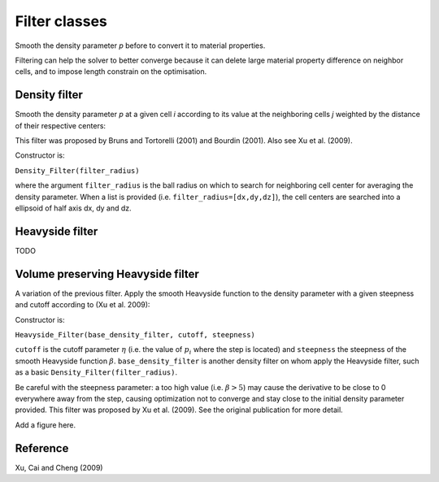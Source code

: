.. _filters:

Filter classes
==============

Smooth the density parameter `p` before to convert it to material properties.

Filtering can help the solver to better converge because it can delete 
large material property difference on neighbor cells, and to impose length
constrain on the optimisation.


Density filter
--------------

Smooth the density parameter `p` at a given cell `i` according to its value
at the neighboring cells `j` weighted by the distance of their respective 
centers:

.. math::
  :label: density_filter
  
  \bar{p}_i = \frac{R V_i p_i + \sum_{j \in \partial i} (R-d_{ij}) V_j p_j}
                    {R V_i + \sum_{j \in \partial i} (R-d_{ij}) V_j}
  
This filter was proposed by Bruns and Tortorelli (2001) and Bourdin (2001). 
Also see Xu et al. (2009).

Constructor is:

``Density_Filter(filter_radius)``

where the argument ``filter_radius`` is the ball radius on which to search 
for neighboring cell center for averaging the density parameter. When a list
is provided (i.e. ``filter_radius=[dx,dy,dz]``), the cell centers are searched 
into a ellipsoid of half axis dx, dy and dz.


Heavyside filter
----------------

TODO



Volume preserving Heavyside filter
----------------------------------

A variation of the previous filter.
Apply the smooth Heavyside function to the density parameter with a given
steepness and cutoff according to (Xu et al. 2009):

.. math::
  :label: heavyside_density_filter
  
  \tilde{p}_i = \left\{ 
            \begin{array}{ll}
       \eta \left[ e^{-\beta(1-\bar{p}_i/\eta)} - 
         (1-\frac{\bar{p}_i}{\eta}) e^{-\beta}\right] \quad \mbox{if} \quad \bar{p}_i<\eta \\
      (1-\eta) \left[ 1-e^{-\beta(\bar{p}_i-\eta)/(1-\eta)} + 
         \frac{\bar{p}_i-\eta}{1-\eta}e^{-\beta} \right] + \eta \quad \mbox{else}
            \end{array} \\
                \right.


Constructor is:

``Heavyside_Filter(base_density_filter, cutoff, steepness)``

``cutoff`` is the cutoff parameter :math:`\eta` (i.e. the value of 
:math:`p_i` where the step is located) and ``steepness`` the steepness
of the smooth Heavyside function :math:`\beta`. 
``base_density_filter`` is another density filter on whom apply the 
Heavyside filter, such as a basic ``Density_Filter(filter_radius)``.

Be careful with the steepness parameter: a too high value (i.e. :math:`\beta>5`) 
may cause the derivative to be close to 0 everywhere away from the step, causing optimization not to converge and stay close to the initial density parameter 
provided.
This filter was proposed by Xu et al. (2009). See the original publication
for more detail.

Add a figure here.


Reference
------------------------

Xu, Cai and Cheng (2009)

